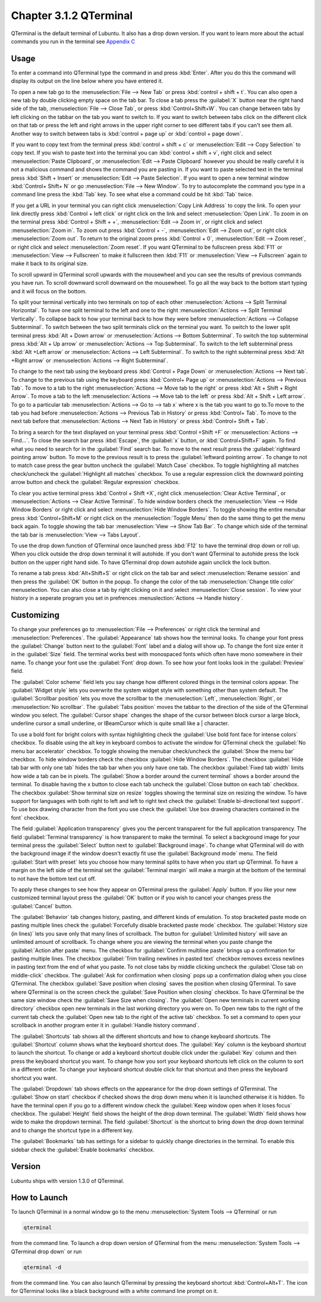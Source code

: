 Chapter 3.1.2 QTerminal
=======================

QTerminal is the default terminal of Lubuntu. It also has a drop down version. If you want to learn more about the actual commands you run in the terminal see `Appendix C <https://manual.lubuntu.me/C/command_line.html>`_

Usage
------
To enter a command into QTerminal type the command in and press :kbd:`Enter`. After you do this the command will display its output on the line below where you have entered it.

To open a new tab go to the :menuselection:`File --> New Tab` or press :kbd:`control + shift + t`. You can also open a new tab by double clicking empty space on the tab bar. To close a tab press the :guilabel:`X` button near the right hand side of the tab, :menuselection:`File --> Close Tab`, or press :kbd:`Control+Shift+W`. You can change between tabs by left clicking on the tabbar on the tab you want to switch to. If you want to switch between tabs click on the different click on that tab or press the left and right arrows in the upper right corner to see different tabs if you can't see them all. Another way to switch between tabs is :kbd:`control + page up` or :kbd:`control + page down`.

If you want to copy text from the terminal press :kbd:`control +  shift + c`  or :menuselection:`Edit --> Copy Selection` to copy text. If you wish to paste text into the terminal you can :kbd:`control + shift + v`, right click and select :menuselection:`Paste Clipboard`, or :menuselection:`Edit --> Paste Clipboard` however you should be really careful it is not a malicious command and shows the command you are pasting in. If you want to paste selected text in the terminal press :kbd:`Shift + Insert` or :menuselection:`Edit --> Paste Selection`. If you want to open a new terminal window :kbd:`Control+ Shift+ N` or go :menuselection:`File --> New Window`. To try to autocomplete the command you type in a command line press the :kbd:`Tab` key. To see what else a command could be hit :kbd:`Tab` twice. 

.. image:: qterminal.png

If you get a URL in your terminal you can right click :menuselection:`Copy Link Address` to copy the link. To open your link directly press :kbd:`Control + left click` or right click on the link and select :menuselection:`Open Link`. To zoom in on the terminal press :kbd:`Control + Shift + +`, :menuselection:`Edit --> Zoom in`, or right click and select :menuselection:`Zoom in`. To zoom out press :kbd:`Control + -`, :menuselection:`Edit --> Zoom out`, or right click :menuselection:`Zoom out`. To return to the original zoom press :kbd:`Control + 0`, :menuselection:`Edit --> Zoom reset`, or right click and select :menuselection:`Zoom reset`. If you want QTerminal to be fullscreen press :kbd:`F11` or :menuselection:`View --> Fullscreen` to make it fullscreen then :kbd:`F11` or :menuselection:`View --> Fullscreen` again to make it back to its original size.

To scroll upward in QTerminal scroll upwards with the mousewheel and you can see the results of previous commands you have run. To scroll downward scroll downward on the mousewheel. To go all the way back to the bottom start typing and it will focus on the bottom.

To split your terminal vertically into two terminals on top of each other :menuselection:`Actions --> Split Terminal Horizontal`. To have one  split terminal to the left and one to the right :menuselection:`Actions --> Split Terminal Vertically`. To collapse back to how your terminal back to how they were before :menuselection:`Actions --> Collapse Subterminal`. To switch between the two split terminals click on the terminal you want. To switch to the lower split terminal press :kbd:`Alt + Down arrow` or :menuselection:`Actions --> Bottom Subterminal`. To switch the top subterminal press :kbd:`Alt + Up arrow` or :menuselection:`Actions --> Top Subterminal`. To switch to the left subterminal press :kbd:`Alt +Left arrow` or :menuselection:`Actions --> Left Subterminal`. To switch to the right subterminal press :kbd:`Alt +Right arrow` or :menuselection:`Actions --> Right Subterminal`. 

To change to the next tab using the keyboard press :kbd:`Control + Page Down` or :menuselection:`Actions --> Next tab`. To change to the previous tab using the keyboard press :kbd:`Control+ Page up` or :menuselection:`Actions --> Previous Tab`. To move to a tab to the right :menuselection:`Actions --> Move tab to the right` or press :kbd:`Alt + Shift + Right Arrow`. To move a tab to the left :menuselection:`Actions --> Move tab to the left` or press :kbd:`Alt + Shift + Left arrow`. To go to a particular tab :menuselection:`Actions --> Go to --> tab x` where x is the tab you want to go to.To move to the tab you had before :menuselection:`Actions --> Previous Tab in History` or press :kbd:`Control+ Tab`. To move to the next tab before that :menuselection:`Actions --> Next Tab in History` or press :kbd:`Control+ Shift + Tab`.
 
To bring a search for the text displayed on your terminal press :kbd:`Control +Shift +F` or :menuselection:`Actions --> Find...`. To close the search bar press :kbd:`Escape`, the :guilabel:`x` button, or :kbd:`Control+Shift+F` again. To find what you need to search for in the :guilabel:`Find` search bar. To move to the next result press the :guilabel:`rightward pointing arrow` button. To move to the previous result is to press the :guilabel:`leftward pointing arrow`. To change to not to match case press the gear button uncheck the :guilabel:`Match Case` checkbox. To toggle highlighting all matches check/uncheck the :guilabel:`Highlight all matches` checkbox. To use a regular expression click the downward pointing arrow button and check the :guilabel:`Regular expression` checkbox. 

.. image:: qterminal-find.png

To clear you active terminal press :kbd:`Control + Shift +X`, right click :menuselection:`Clear Active Terminal`, or :menuselection:`Actions --> Clear Active Terminal`. To hide window borders check the :menuselection:`View --> Hide Window Borders` or right click and select :menuselection:`Hide Window Borders`. To toggle showing the entire menubar press :kbd:`Control+Shift+M` or right click on the :menuselection:`Toggle Menu` then do the same thing to get the menu back again. To toggle showing the tab bar :menuselection:`View --> Show Tab Bar`. To change which side of the terminal the tab bar is :menuselection:`View --> Tabs Layout`.

To use the drop down function of QTerminal once launched press :kbd:`F12` to have the terminal drop down or roll up. When you click outside the drop down terminal it will autohide. If you don't want QTerminal to autohide press the lock button on the upper right hand side. To have QTerminal drop down autohide again unclick the lock button.

.. image:: qterminal-drop.png

To rename a tab press :kbd:`Alt+Shift+S` or right click on the tab bar and select :menuselection:`Rename session` and then press the :guilabel:`OK` button in the popup. To change the color of the tab :menuselection:`Change title color` menuselection. You can also close a tab by right clicking on it and select :menuselection:`Close session`. To view your history in a seperate program you set in prefrences :menuslection:`Actions --> Handle history`.

Customizing
-----------

To change your preferences go to :menuselection:`File --> Preferences` or right click the terminal and :menuselection:`Preferences`. The :guilabel:`Appearance` tab shows how the terminal looks. To change your font press the :guilabel:`Change` button next to the :guilabel:`Font` label and a dialog will show up. To change the font size enter it in the :guilabel:`Size` field. The terminal works best with monospaced fonts which often have mono somewhere in their name. To change your font use the :guilabel:`Font` drop down. To see how your font looks look in the :guilabel:`Preview` field.

.. image:: qterminal-font.png

The :guilabel:`Color scheme` field lets you say change how different colored things in the terminal colors appear. The :guilabel:`Widget style` lets you overwrite the system widget style with something other than system default. The :guilabel:`Scrollbar position` lets you move the scrollbar to the :menuselection:`Left`, :menuselection:`Right`, or :menuselection:`No scrollbar`. The :guilabel:`Tabs position` moves the tabbar to the direction of the side of  the QTerminal window you select. The :guilabel:`Cursor shape` changes the shape of the cursor between block cursor a large block, underline cursor a small underline, or IBeamCursor which is quite small like a | character. 

To use a bold font for bright colors with syntax highlighting check the :guilabel:`Use bold font face for intense colors` checkbox. To disable using the alt key in keyboard combos to activate the window for QTerminal check the :guilabel:`No menu bar accelerator` checkbox. To toggle showing the menubar check/uncheck the :guilabel:`Show the menu bar` checkbox. To hide window borders check the checkbox :guilabel:`Hide Window Borders`. The checkbox :guilabel:`Hide tab bar with only one tab` hides the tab bar when you only have one tab. The checkbox :guilabel:`Fixed tab width` limits how wide a tab can be in pixels. The :guilabel:`Show a border around the current terminal` shows a border around the terminal. To disable having the x button to close each tab uncheck the :guilabel:`Close button on each tab` checkbox. The checkbox :guilabel:`Show terminal size on resize` toggles showing the terminal size on resizing the window. To have support for languages with both right to left and left to right text check the :guilabel:`Enable bi-directional text support`. To use box drawing character from the font you use check the :guilabel:`Use box drawing characters contained in the font` checkbox.

.. image:: qterminal-preferences.png

The field :guilabel:`Application transparency` gives you the percent transparent for the full application transparency. The field :guilabel:`Terminal transparency` is how transparent to make the terminal. To select a background image for your terminal press the :guilabel:`Select` button next to :guilabel:`Background image`. To change what QTerminal will do with the background image if the window doesn't exactly fit use the :guilabel:`Background mode` menu. The field :guilabel:`Start with preset` lets you choose how many terminal splits to have when you start up QTerminal. To have a margin on the left side of the terminal set the :guilabel:`Terminal margin` will make a margin at the bottom of the terminal to not have the bottom text cut off.

To apply these changes to see how they appear on QTerminal press the :guilabel:`Apply` button. If you like your new customized terminal layout press the :guilabel:`OK` button or if you wish to cancel your changes press the :guilabel:`Cancel` button. 

The :guilabel:`Behavior` tab changes history, pasting, and different kinds of emulation. To stop bracketed paste mode on pasting multiple lines check the :guilabel:`Forcefully disable bracketed paste mode` checkbox. The :guilabel:`History size (in lines)` lets you save only that many lines of scrollback. The button for :guilabel:`Unlimited history` will save an unlimited amount of scrollback. To change where you are viewing the terminal when you paste change the :guilabel:`Action after paste` menu. The checkbox for :guilabel:`Confirm multiline paste` brings up a confirmation for pasting multiple lines. The checkbox :guilabel:`Trim trailing newlines in pasted text` checkbox removes excess newlines in pasting text from the end of what you paste. To not close tabs by middle clicking uncheck the :guilabel:`Close tab on middle-click` checkbox. The :guilabel:`Ask for confirmation when closing` pops up a confirmation dialog when you close QTerminal. The checkbox :guilabel:`Save position when closing` saves the position when closing QTerminal. To save where QTerminal is on the screen check the :guilabel:`Save Position when closing` checkbox. To have QTerminal be the same size window check the :guilabel:`Save Size when closing`. The :guilabel:`Open new terminals in current working directory` checkbox open new terminals in the last working directory you were on. To Open new tabs to the right of the current tab check the :guilabel:`Open new tab to the right of the active tab` checkbox. To set a command to open your scrollback in another program enter it in :guilabel:`Handle history command`.

.. image:: qterminal-pref-behavior.png

The :guilabel:`Shortcuts` tab shows all the different shortcuts and how to change keyboard shortcuts. The :guilabel:`Shortcut` column shows what the keyboard shortcut does. The :guilabel:`Key` column is the keyboard shortcut to launch the shortcut. To change or add a keyboard shortcut double click under the :guilabel:`Key` column and then press the keyboard shortcut you want. To change how you sort your keyboard shortcuts left click on the column to sort in a different order. To change your keyboard shortcut double click for that shortcut and then press the keyboard shortcut you want.

.. image:: qterminal-shortcuts.png

The :guilabel:`Dropdown` tab shows effects on the appearance for the drop down settings of QTerminal. The :guilabel:`Show on start` checkbox if checked shows the drop down menu when it is launched otherwise it is hidden. To have the terminal open if you go to a different window check the :guilabel:`Keep window open when it loses focus` checkbox. The :guilabel:`Height` field shows the height of the drop down terminal. The :guilabel:`Width` field shows how wide to make the dropdown terminal. The field :guilabel:`Shortcut` is the shortcut to bring down the drop down terminal and to change the shortcut type in a different key. 

.. image:: qterminal-drop-pref.png

The :guilabel:`Bookmarks` tab has settings for a sidebar to quickly change directories in the terminal. To enable this sidebar check the :guilabel:`Enable bookmarks` checkbox.

Version
-------
Lubuntu ships with version 1.3.0 of QTerminal.

How to Launch
-------------
To launch QTerminal in a normal window go to the menu :menuselection:`System Tools --> QTerminal` or run 

.. code:: 

   qterminal 

from the command line. To launch a drop down version of QTerminal from the menu :menuselection:`System Tools --> QTerminal drop down`  or run 

.. code:: 

   qterminal -d 

from the command line. You can also launch QTerminal by pressing the keyboard shortcut :kbd:`Control+Alt+T`. The icon for QTerminal looks like a black background with a white command line prompt on it.
